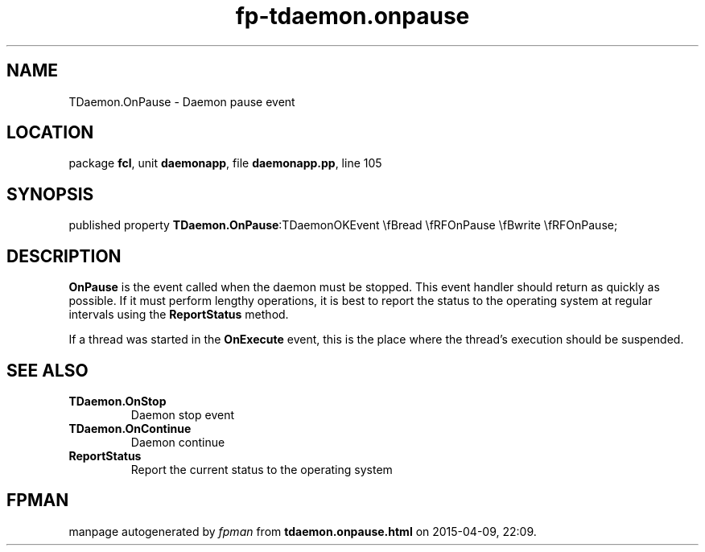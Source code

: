.\" file autogenerated by fpman
.TH "fp-tdaemon.onpause" 3 "2014-03-14" "fpman" "Free Pascal Programmer's Manual"
.SH NAME
TDaemon.OnPause - Daemon pause event
.SH LOCATION
package \fBfcl\fR, unit \fBdaemonapp\fR, file \fBdaemonapp.pp\fR, line 105
.SH SYNOPSIS
published property  \fBTDaemon.OnPause\fR:TDaemonOKEvent \\fBread \\fRFOnPause \\fBwrite \\fRFOnPause;
.SH DESCRIPTION
\fBOnPause\fR is the event called when the daemon must be stopped. This event handler should return as quickly as possible. If it must perform lengthy operations, it is best to report the status to the operating system at regular intervals using the \fBReportStatus\fR method.

If a thread was started in the \fBOnExecute\fR event, this is the place where the thread's execution should be suspended.


.SH SEE ALSO
.TP
.B TDaemon.OnStop
Daemon stop event
.TP
.B TDaemon.OnContinue
Daemon continue
.TP
.B ReportStatus
Report the current status to the operating system

.SH FPMAN
manpage autogenerated by \fIfpman\fR from \fBtdaemon.onpause.html\fR on 2015-04-09, 22:09.

